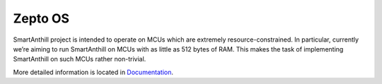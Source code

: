 Zepto OS
========

.. image:: https://travis-ci.org/smartanthill/zepto-os.svg
    :target: https://travis-ci.org/smartanthill/zepto-os/builds


SmartAnthill project is intended to operate on MCUs which are extremely resource-constrained. In particular, currently we’re aiming to run SmartAnthill on MCUs with as little as 512 bytes of RAM. This makes the task of implementing SmartAnthill on such MCUs rather non-trivial.

More detailed information is located in `Documentation <http://docs.smartanthill.org>`_.
